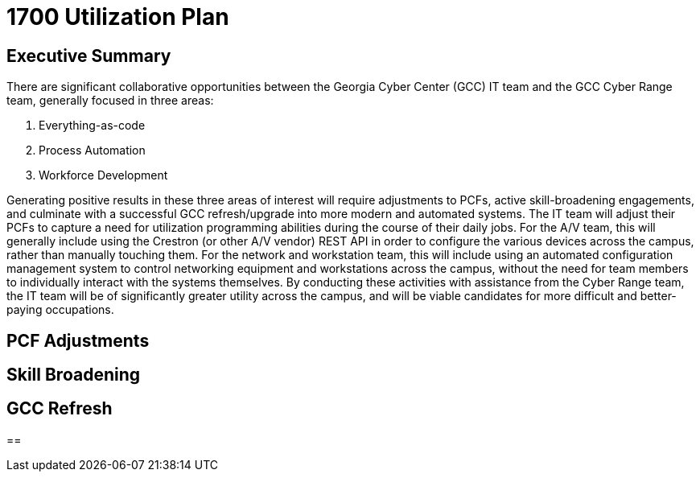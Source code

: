 = 1700 Utilization Plan
:!toc:
:backend: pdf
:pdf-theme: gcc-dark

== Executive Summary

There are significant collaborative opportunities between the Georgia Cyber Center (GCC) IT team and the GCC Cyber Range team, generally focused in three areas:

. Everything-as-code
. Process Automation
. Workforce Development

Generating positive results in these three areas of interest will require adjustments to PCFs, active skill-broadening engagements, and culminate with a successful GCC refresh/upgrade into more modern and automated systems.
The IT team will adjust their PCFs to capture a need for utilization programming abilities during the course of their daily jobs.
For the A/V team, this will generally include using the Crestron (or other A/V vendor) REST API in order to configure the various devices across the campus, rather than manually touching them.
For the network and workstation team, this will include using an automated configuration management system to control networking equipment and workstations across the campus, without the need for team members to individually interact with the systems themselves.
By conducting these activities with assistance from the Cyber Range team, the IT team will be of significantly greater utility across the campus, and will be viable candidates for more difficult and better-paying occupations.

== PCF Adjustments

== Skill Broadening

== GCC Refresh

==

